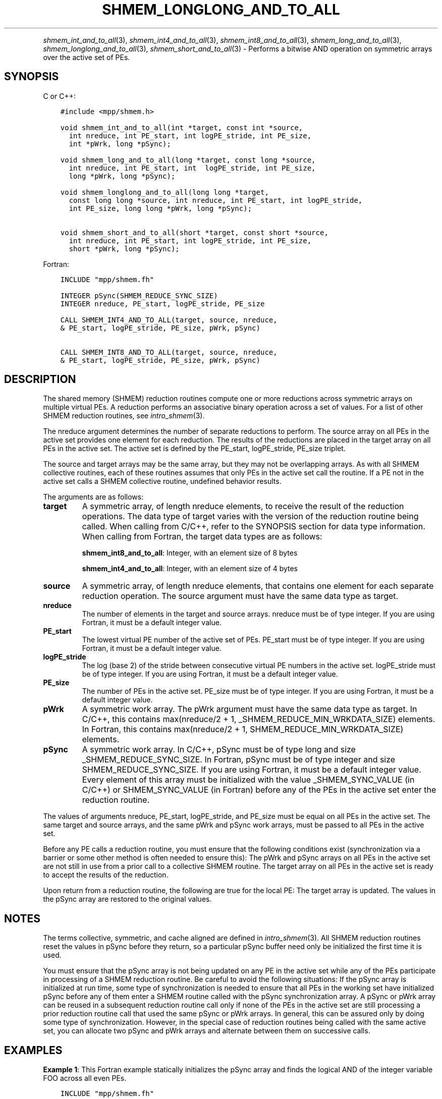 .\" Man page generated from reStructuredText.
.
.TH "SHMEM_LONGLONG_AND_TO_ALL" "3" "Jan 05, 2022" "" "Open MPI"
.
.nr rst2man-indent-level 0
.
.de1 rstReportMargin
\\$1 \\n[an-margin]
level \\n[rst2man-indent-level]
level margin: \\n[rst2man-indent\\n[rst2man-indent-level]]
-
\\n[rst2man-indent0]
\\n[rst2man-indent1]
\\n[rst2man-indent2]
..
.de1 INDENT
.\" .rstReportMargin pre:
. RS \\$1
. nr rst2man-indent\\n[rst2man-indent-level] \\n[an-margin]
. nr rst2man-indent-level +1
.\" .rstReportMargin post:
..
.de UNINDENT
. RE
.\" indent \\n[an-margin]
.\" old: \\n[rst2man-indent\\n[rst2man-indent-level]]
.nr rst2man-indent-level -1
.\" new: \\n[rst2man-indent\\n[rst2man-indent-level]]
.in \\n[rst2man-indent\\n[rst2man-indent-level]]u
..
.INDENT 0.0
.INDENT 3.5
.UNINDENT
.UNINDENT
.sp
\fIshmem_int_and_to_all\fP(3), \fIshmem_int4_and_to_all\fP(3),
\fIshmem_int8_and_to_all\fP(3), \fIshmem_long_and_to_all\fP(3),
\fIshmem_longlong_and_to_all\fP(3), \fIshmem_short_and_to_all\fP(3) \-
Performs a bitwise AND operation on symmetric arrays over the active set
of PEs.
.SH SYNOPSIS
.sp
C or C++:
.INDENT 0.0
.INDENT 3.5
.sp
.nf
.ft C
#include <mpp/shmem.h>

void shmem_int_and_to_all(int *target, const int *source,
  int nreduce, int PE_start, int logPE_stride, int PE_size,
  int *pWrk, long *pSync);

void shmem_long_and_to_all(long *target, const long *source,
  int nreduce, int PE_start, int  logPE_stride, int PE_size,
  long *pWrk, long *pSync);

void shmem_longlong_and_to_all(long long *target,
  const long long *source, int nreduce, int PE_start, int logPE_stride,
  int PE_size, long long *pWrk, long *pSync);

void shmem_short_and_to_all(short *target, const short *source,
  int nreduce, int PE_start, int logPE_stride, int PE_size,
  short *pWrk, long *pSync);
.ft P
.fi
.UNINDENT
.UNINDENT
.sp
Fortran:
.INDENT 0.0
.INDENT 3.5
.sp
.nf
.ft C
INCLUDE "mpp/shmem.fh"

INTEGER pSync(SHMEM_REDUCE_SYNC_SIZE)
INTEGER nreduce, PE_start, logPE_stride, PE_size

CALL SHMEM_INT4_AND_TO_ALL(target, source, nreduce,
& PE_start, logPE_stride, PE_size, pWrk, pSync)

CALL SHMEM_INT8_AND_TO_ALL(target, source, nreduce,
& PE_start, logPE_stride, PE_size, pWrk, pSync)
.ft P
.fi
.UNINDENT
.UNINDENT
.SH DESCRIPTION
.sp
The shared memory (SHMEM) reduction routines compute one or more
reductions across symmetric arrays on multiple virtual PEs. A reduction
performs an associative binary operation across a set of values. For a
list of other SHMEM reduction routines, see \fIintro_shmem\fP(3).
.sp
The nreduce argument determines the number of separate reductions to
perform. The source array on all PEs in the active set provides one
element for each reduction. The results of the reductions are placed in
the target array on all PEs in the active set. The active set is defined
by the PE_start, logPE_stride, PE_size triplet.
.sp
The source and target arrays may be the same array, but they may not be
overlapping arrays. As with all SHMEM collective routines, each of these
routines assumes that only PEs in the active set call the routine. If a
PE not in the active set calls a SHMEM collective routine, undefined
behavior results.
.sp
The arguments are as follows:
.INDENT 0.0
.TP
.B target
A symmetric array, of length nreduce elements, to receive the result
of the reduction operations. The data type of target varies with the
version of the reduction routine being called. When calling from
C/C++, refer to the SYNOPSIS section for data type information. When
calling from Fortran, the target data types are as follows:
.sp
\fBshmem_int8_and_to_all\fP: Integer, with an element size of 8 bytes
.sp
\fBshmem_int4_and_to_all\fP: Integer, with an element size of 4 bytes
.TP
.B source
A symmetric array, of length nreduce elements, that contains one
element for each separate reduction operation. The source argument
must have the same data type as target.
.TP
.B nreduce
The number of elements in the target and source arrays. nreduce must
be of type integer. If you are using Fortran, it must be a default
integer value.
.TP
.B PE_start
The lowest virtual PE number of the active set of PEs. PE_start must
be of type integer. If you are using Fortran, it must be a default
integer value.
.TP
.B logPE_stride
The log (base 2) of the stride between consecutive virtual PE numbers
in the active set. logPE_stride must be of type integer. If you are
using Fortran, it must be a default integer value.
.TP
.B PE_size
The number of PEs in the active set. PE_size must be of type integer.
If you are using Fortran, it must be a default integer value.
.TP
.B pWrk
A symmetric work array. The pWrk argument must have the same data
type as target. In C/C++, this contains max(nreduce/2 + 1,
_SHMEM_REDUCE_MIN_WRKDATA_SIZE) elements. In Fortran, this contains
max(nreduce/2 + 1, SHMEM_REDUCE_MIN_WRKDATA_SIZE) elements.
.TP
.B pSync
A symmetric work array. In C/C++, pSync must be of type long and size
_SHMEM_REDUCE_SYNC_SIZE. In Fortran, pSync must be of type integer
and size SHMEM_REDUCE_SYNC_SIZE. If you are using Fortran, it must be
a default integer value. Every element of this array must be
initialized with the value _SHMEM_SYNC_VALUE (in C/C++) or
SHMEM_SYNC_VALUE (in Fortran) before any of the PEs in the active set
enter the reduction routine.
.UNINDENT
.sp
The values of arguments nreduce, PE_start, logPE_stride, and PE_size
must be equal on all PEs in the active set. The same target and source
arrays, and the same pWrk and pSync work arrays, must be passed to all
PEs in the active set.
.sp
Before any PE calls a reduction routine, you must ensure that the
following conditions exist (synchronization via a barrier or some other
method is often needed to ensure this): The pWrk and pSync arrays on all
PEs in the active set are not still in use from a prior call to a
collective SHMEM routine. The target array on all PEs in the active set
is ready to accept the results of the reduction.
.sp
Upon return from a reduction routine, the following are true for the
local PE: The target array is updated. The values in the pSync array are
restored to the original values.
.SH NOTES
.sp
The terms collective, symmetric, and cache aligned are defined in
\fIintro_shmem\fP(3). All SHMEM reduction routines reset the values in
pSync before they return, so a particular pSync buffer need only be
initialized the first time it is used.
.sp
You must ensure that the pSync array is not being updated on any PE in
the active set while any of the PEs participate in processing of a SHMEM
reduction routine. Be careful to avoid the following situations: If the
pSync array is initialized at run time, some type of synchronization is
needed to ensure that all PEs in the working set have initialized pSync
before any of them enter a SHMEM routine called with the pSync
synchronization array. A pSync or pWrk array can be reused in a
subsequent reduction routine call only if none of the PEs in the active
set are still processing a prior reduction routine call that used the
same pSync or pWrk arrays. In general, this can be assured only by doing
some type of synchronization. However, in the special case of reduction
routines being called with the same active set, you can allocate two
pSync and pWrk arrays and alternate between them on successive calls.
.SH EXAMPLES
.sp
\fBExample 1\fP: This Fortran example statically initializes the pSync
array and finds the logical AND of the integer variable FOO across all
even PEs.
.INDENT 0.0
.INDENT 3.5
.sp
.nf
.ft C
INCLUDE "mpp/shmem.fh"

INTEGER PSYNC(SHMEM_REDUCE_SYNC_SIZE)
DATA PSYNC /SHMEM_REDUCE_SYNC_SIZE*SHMEM_SYNC_VALUE/
PARAMETER (NR=1)
REAL PWRK(MAX(NR/2+1, SHMEM_REDUCE_MIN_WRKDATA_SIZE))
INTEGER FOO, FOOAND
COMMON /COM/ FOO, FOOAND, PWRK
INTRINSIC MY_PE

IF ( MOD(MY_PE(),2) .EQ. 0) THEN
  CALL SHMEM_INT8_AND_TO_ALL(FOOAND, FOO, NR, 0, 1, N$PES/2,
  & PWRK, PSYNC)
  PRINT *, \(aqResult on PE \(aq, MY_PE(), \(aq is \(aq, FOOAND
ENDIF
.ft P
.fi
.UNINDENT
.UNINDENT
.sp
\fBExample 2\fP: Consider the following C call:
.INDENT 0.0
.INDENT 3.5
.sp
.nf
.ft C
shmem_int_and_to_all( target, source, 3, 0, 0, 8, pwrk, psync );
.ft P
.fi
.UNINDENT
.UNINDENT
.sp
The preceding call is more efficient, but semantically equivalent to,
the combination of the following calls:
.INDENT 0.0
.INDENT 3.5
.sp
.nf
.ft C
shmem_int_and_to_all(&(target[0]), &(source[0]), 1, 0, 0, 8,
  pwrk1, psync1);

shmem_int_and_to_all(&(target[1]), &(source[1]), 1, 0, 0, 8,
  pwrk2, psync2);

shmem_int_and_to_all(&(target[2]), &(source[2]), 1, 0, 0, 8,
  pwrk1, psync1);
.ft P
.fi
.UNINDENT
.UNINDENT
.sp
Note that two sets of pWrk and pSync arrays are used alternately because
no synchronization is done between calls.
.sp
\fBSEE ALSO:\fP
.INDENT 0.0
.INDENT 3.5
\fIf90\fP(1), \fIintro_shmem\fP(3)
.UNINDENT
.UNINDENT
.SH COPYRIGHT
2020, The Open MPI Community
.\" Generated by docutils manpage writer.
.
